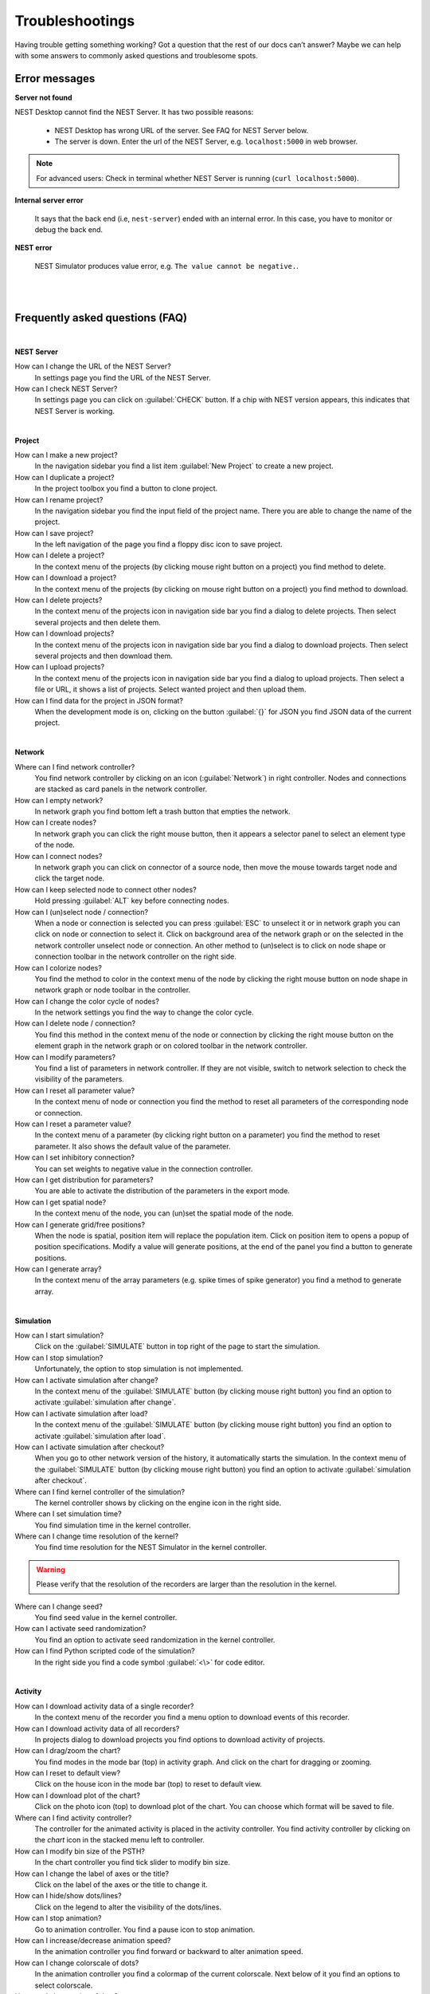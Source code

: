 Troubleshootings
================

Having trouble getting something working? Got a question that the rest of our docs can’t answer?
Maybe we can help with some answers to commonly asked questions and troublesome spots.


Error messages
--------------

**Server not found**

NEST Desktop cannot find the NEST Server.
It has two possible reasons:

  - NEST Desktop has wrong URL of the server. See FAQ for NEST Server below.
  - The server is down. Enter the url of the NEST Server, e.g. ``localhost:5000`` in web browser.

.. note::
  For advanced users:
  Check in terminal whether NEST Server is running (``curl localhost:5000``).


**Internal server error**

  It says that the back end (i.e, ``nest-server``) ended with an internal error.
  In this case, you have to monitor or debug the back end.

**NEST error**

  NEST Simulator produces value error, e.g. ``The value cannot be negative.``.

|
|

Frequently asked questions (FAQ)
--------------------------------

|

**NEST Server**

How can I change the URL of the NEST Server?
  In settings page you find the URL of the NEST Server.

How can I check NEST Server?
  In settings page you can click on :guilabel:`CHECK` button.
  If a chip with NEST version appears, this indicates that NEST Server is working.

|

**Project**

How can I make a new project?
  In the navigation sidebar you find a list item :guilabel:`New Project` to create a new project.

How can I duplicate a project?
  In the project toolbox you find a button to clone project.

How can I rename project?
  In the navigation sidebar you find the input field of the project name.
  There you are able to change the name of the project.

How can I save project?
  In the left navigation of the page you find a floppy disc icon to save project.

How can I delete a project?
  In the context menu of the projects (by clicking mouse right button on a project) you find method to delete.

How can I download a project?
  In the context menu of the projects (by clicking on mouse right button on a project) you find method to download.

How can I delete projects?
  In the context menu of the projects icon in navigation side bar you find a dialog to delete projects.
  Then select several projects and then delete them.

How can I download projects?
  In the context menu of the projects icon in navigation side bar you find a dialog to download projects.
  Then select several projects and then download them.

How can I upload projects?
  In the context menu of the projects icon in navigation side bar you find a dialog to upload projects.
  Then select a file or URL, it shows a list of projects.
  Select wanted project and then upload them.

How can I find data for the project in JSON format?
  When the development mode is on, clicking on the button :guilabel:`{}` for JSON you find JSON data of the current project.

|

**Network**

Where can I find network controller?
  You find network controller by clicking on an icon (:guilabel:`Network`) in right controller.
  Nodes and connections are stacked as card panels in the network controller.

How can I empty network?
  In network graph you find bottom left a trash button that empties the network.

How can I create nodes?
  In network graph you can click the right mouse button, then it appears a selector panel to select an element type of the node.

How can I connect nodes?
  In network graph you can click on connector of a source node, then move the mouse towards target node and click the target node.

How can I keep selected node to connect other nodes?
  Hold pressing :guilabel:`ALT` key before connecting nodes.

How can I (un)select node / connection?
  When a node or connection is selected you can press :guilabel:`ESC` to unselect it or in network graph you can click on node or connection to select it.
  Click on background area of the network graph or on the selected in the network controller unselect node or connection.
  An other method to (un)select is to click on node shape or connection toolbar in the network controller on the right side.

How can I colorize nodes?
  You find the method to color in the context menu of the node
  by clicking the right mouse button on node shape in network graph or node toolbar in the controller.

How can I change the color cycle of nodes?
  In the network settings you find the way to change the color cycle.

How can I delete node / connection?
  You find this method in the context menu of the node or connection
  by clicking the right mouse button on the element graph in the network graph
  or on colored toolbar in the network controller.

How can I modify parameters?
  You find a list of parameters in network controller.
  If they are not visible, switch to network selection to check the visibility of the parameters.

How can I reset all parameter value?
  In the context menu of node or connection you find the method to reset all parameters of the corresponding node or connection.

How can I reset a parameter value?
  In the context menu of a parameter (by clicking right button on a parameter) you find the method to reset parameter.
  It also shows the default value of the parameter.

How can I set inhibitory connection?
  You can set weights to negative value in the connection controller.

How can I get distribution for parameters?
  You are able to activate the distribution of the parameters in the export mode.

How can I get spatial node?
  In the context menu of the node, you can (un)set the spatial mode of the node.

How can I generate grid/free positions?
  When the node is spatial, position item will replace the population item.
  Click on position item to opens a popup of position specifications.
  Modify a value will generate positions, at the end of the panel you find a button to generate positions.

How can I generate array?
  In the context menu of the array parameters (e.g. spike times of spike generator) you find a method to generate array.

|

**Simulation**

How can I start simulation?
  Click on the :guilabel:`SIMULATE` button in top right of the page to start the simulation.

How can I stop simulation?
  Unfortunately, the option to stop simulation is not implemented.

How can I activate simulation after change?
  In the context menu of the :guilabel:`SIMULATE` button (by clicking mouse right button) you find an option to activate :guilabel:`simulation after change`.

How can I activate simulation after load?
  In the context menu of the :guilabel:`SIMULATE` button (by clicking mouse right button) you find an option to activate :guilabel:`simulation after load`.

How can I activate simulation after checkout?
  When you go to other network version of the history, it automatically starts the simulation.
  In the context menu of the :guilabel:`SIMULATE` button (by clicking mouse right button) you find an option to activate :guilabel:`simulation after checkout`.

Where can I find kernel controller of the simulation?
  The kernel controller shows by clicking on the engine icon in the right side.

Where can I set simulation time?
  You find simulation time in the kernel controller.

Where can I change time resolution of the kernel?
  You find time resolution for the NEST Simulator in the kernel controller.

.. warning::
   Please verify that the resolution of the recorders are larger than the resolution in the kernel.

Where can I change seed?
  You find seed value in the kernel controller.

How can I activate seed randomization?
  You find an option to activate seed randomization in the kernel controller.

How can I find Python scripted code of the simulation?
  In the right side you find a code symbol :guilabel:`<\>` for code editor.

|

**Activity**

How can I download activity data of a single recorder?
  In the context menu of the recorder you find a menu option to download events of this recorder.

How can I download activity data of all recorders?
  In projects dialog to download projects you find options to download activity of projects.

How can I drag/zoom the chart?
  You find modes in the mode bar (top) in activity graph.
  And click on the chart for dragging or zooming.

How can I reset to default view?
  Click on the house icon in the mode bar (top) to reset to default view.

How can I download plot of the chart?
  Click on the photo icon (top) to download plot of the chart.
  You can choose which format will be saved to file.

Where can I find activity controller?
  The controller for the animated activity is placed in the activity controller.
  You find activity controller by clicking on the `chart` icon in the stacked menu left to controller.

How can I modify bin size of the PSTH?
  In the chart controller you find tick slider to modify bin size.

How can I change the label of axes or the title?
  Click on the label of the axes or the title to change it.

How can I hide/show dots/lines?
  Click on the legend to alter the visibility of the dots/lines.

How can I stop animation?
  Go to animation controller. You find a pause icon to stop animation.

How can I increase/decrease animation speed?
  In the animation controller you find forward or backward to alter animation speed.

How can I change colorscale of dots?
  In the animation controller you find a colormap of the current colorscale.
  Next below of it you find an options to select colorscale.

How can I change size of dots?
  In the animation controller you find slider of the dot size.

How can I add trailing for dots?
  It only works in the animation of the spikes.

How can I rotate camera?
  Hold the mouse button on the animation area and then move it to rotate the camera.

How can I activate camera motion?
  In the animation controller you can increase the speed of the camera motion.

|

**Model**

What is terminology of this model?
  This model includes neuron, synapse and device (stimulus / recorder) models.

How can I read the documentation of a model?
  In the context menu of a node you find a documentation of this models.

|

**Settings**

Where can I find settings?
  You find settings by clicking on the cog icon right to navigation side bar.
  The settings are stored as 'local storage' of the browser.

How can I change settings?
  You can change settings in the settings section
  by clicking on cog icon next to navigation side bar.

How can I reset settings?
  In the loading page you can click on menu icon of the settings section to open menu.
  One of the menu item is to reset settings.

How can I reset databases?
  In the loading page you can click on menu icon of the database section to open menu.
  One of the menu item is to reset databases.

Where can I find the database?
  The databases are stored as 'Indexed DB' of the browser.

How can I switch to development view?
  In the settings of the application you find an option to switch to development view.
